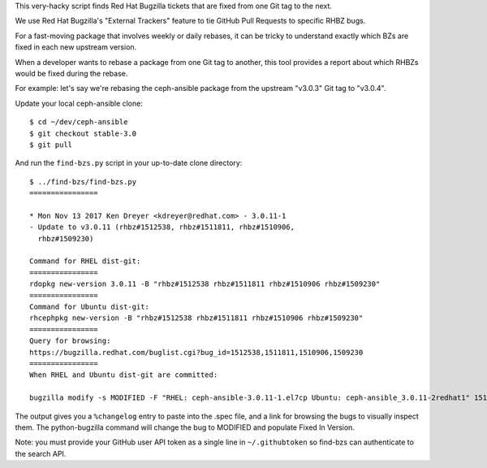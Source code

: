 This very-hacky script finds Red Hat Bugzilla tickets that are fixed from one
Git tag to the next.

We use Red Hat Bugzilla's "External Trackers" feature to tie GitHub Pull
Requests to specific RHBZ bugs.

For a fast-moving package that involves weekly or daily rebases, it can be
tricky to understand exactly which BZs are fixed in each new upstream version.

When a developer wants to rebase a package from one Git tag to another, this
tool provides a report about which RHBZs would be fixed during the rebase.

For example: let's say we're rebasing the ceph-ansible package from the
upstream "v3.0.3" Git tag to "v3.0.4".

Update your local ceph-ansible clone::

    $ cd ~/dev/ceph-ansible
    $ git checkout stable-3.0
    $ git pull

And run the ``find-bzs.py`` script in your up-to-date clone directory::

    $ ../find-bzs/find-bzs.py
    ================

    * Mon Nov 13 2017 Ken Dreyer <kdreyer@redhat.com> - 3.0.11-1
    - Update to v3.0.11 (rhbz#1512538, rhbz#1511811, rhbz#1510906,
      rhbz#1509230)

    Command for RHEL dist-git:
    ================
    rdopkg new-version 3.0.11 -B "rhbz#1512538 rhbz#1511811 rhbz#1510906 rhbz#1509230"
    ================
    Command for Ubuntu dist-git:
    rhcephpkg new-version -B "rhbz#1512538 rhbz#1511811 rhbz#1510906 rhbz#1509230"
    ================
    Query for browsing:
    https://bugzilla.redhat.com/buglist.cgi?bug_id=1512538,1511811,1510906,1509230
    ================
    When RHEL and Ubuntu dist-git are committed:

    bugzilla modify -s MODIFIED -F "RHEL: ceph-ansible-3.0.11-1.el7cp Ubuntu: ceph-ansible_3.0.11-2redhat1" 1512538 1511811 1510906 1509230


The output gives you a ``%changelog`` entry to paste into the .spec file, and a
link for browsing the bugs to visually inspect them. The python-bugzilla
command will change the bug to MODIFIED and populate Fixed In Version.

Note: you must provide your GitHub user API token as a single line in
``~/.githubtoken`` so find-bzs can authenticate to the search API.
